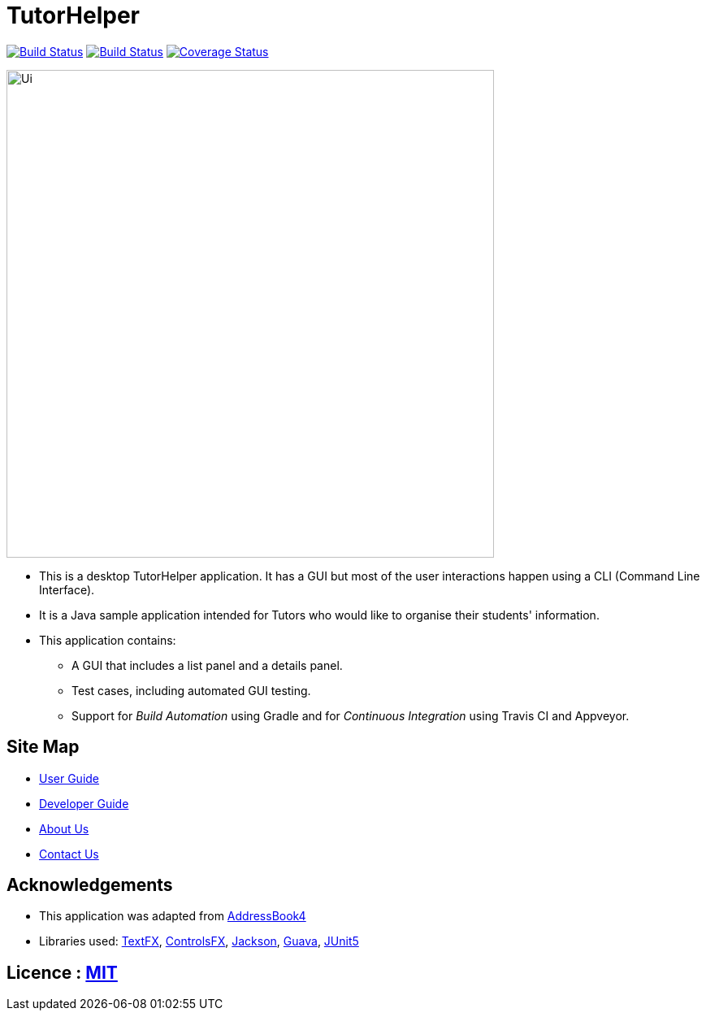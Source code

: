 = TutorHelper
ifdef::env-github,env-browser[:relfileprefix: docs/]

https://travis-ci.org/CS2103-AY1819S1-W13-4/main[image:https://travis-ci.org/CS2103-AY1819S1-W13-4/main.svg?branch=master[Build Status]]
https://ci.appveyor.com/project/ongyz/main-l2qq8[image:https://ci.appveyor.com/api/projects/status/qagnvxbv6i98hcky?svg=true[Build Status]]
https://coveralls.io/github/CS2103-AY1819S1-W13-4/main?branch=master[image:https://coveralls.io/repos/CS2103-AY1819S1-W13-4/main/badge.svg?branch=master[Coverage Status]]

ifdef::env-github[]
image::docs/images/Ui.png[width="600"]
endif::[]

ifndef::env-github[]
image::images/Ui.png[width="600"]
endif::[]

* This is a desktop TutorHelper application. It has a GUI but most of the user interactions happen using a CLI (Command Line Interface).
* It is a Java sample application intended for Tutors who would like to organise their students' information.
* This application contains:
** A GUI that includes a list panel and a details panel.
** Test cases, including automated GUI testing.
** Support for _Build Automation_ using Gradle and for _Continuous Integration_ using Travis CI and Appveyor.

== Site Map

* <<UserGuide#, User Guide>>
* <<DeveloperGuide#, Developer Guide>>
* <<AboutUs#, About Us>>
* <<ContactUs#, Contact Us>>

== Acknowledgements
* This application was adapted from https://github.com/nus-cs2103-AY1819S1/AddressBook-level4[AddressBook4]
* Libraries used: https://github.com/TestFX/TestFX[TextFX], https://bitbucket.org/controlsfx/controlsfx/[ControlsFX], https://github.com/FasterXML/jackson[Jackson], https://github.com/google/guava[Guava], https://github.com/junit-team/junit5[JUnit5]

== Licence : link:LICENSE[MIT]
